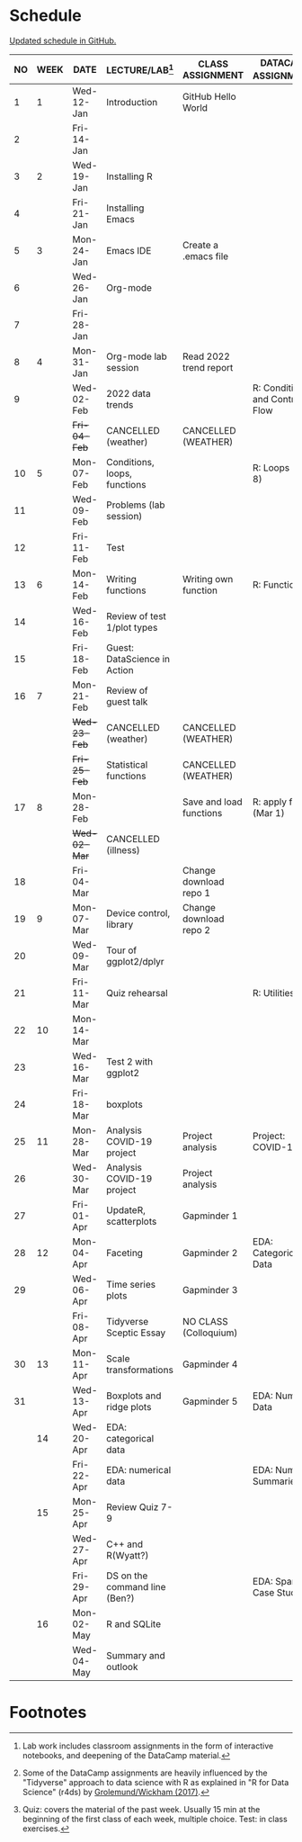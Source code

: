 #+options: toc:nil num:nil
#+startup: hideblocks overview
* Schedule

  [[https://github.com/birkenkrahe/ds205/blob/main/schedule.org][Updated schedule in GitHub.]]

  | NO | WEEK | DATE       | LECTURE/LAB[fn:1]             | CLASS ASSIGNMENT        | DATACAMP ASSIGNMENT[fn:2]        | TEST[fn:3]       |
  |----+------+------------+-------------------------------+-------------------------+----------------------------------+------------------|
  |  1 |    1 | Wed-12-Jan | Introduction                  | GitHub Hello World      |                                  | Entry Quiz       |
  |  2 |      | Fri-14-Jan |                               |                         |                                  |                  |
  |----+------+------------+-------------------------------+-------------------------+----------------------------------+------------------|
  |  3 |    2 | Wed-19-Jan | Installing R                  |                         |                                  | Quiz 1           |
  |  4 |      | Fri-21-Jan | Installing Emacs              |                         |                                  |                  |
  |----+------+------------+-------------------------------+-------------------------+----------------------------------+------------------|
  |  5 |    3 | Mon-24-Jan | Emacs IDE                     | Create a .emacs file    |                                  | Quiz 2           |
  |  6 |      | Wed-26-Jan | Org-mode                      |                         |                                  |                  |
  |  7 |      | Fri-28-Jan |                               |                         |                                  |                  |
  |----+------+------------+-------------------------------+-------------------------+----------------------------------+------------------|
  |  8 |    4 | Mon-31-Jan | Org-mode lab session          | Read 2022 trend report  |                                  |                  |
  |  9 |      | Wed-02-Feb | 2022 data trends              |                         | R: Conditionals and Control Flow |                  |
  |    |      | +Fri-04-Feb+ | CANCELLED (weather)           | CANCELLED (WEATHER)     |                                  | Quiz 3           |
  |----+------+------------+-------------------------------+-------------------------+----------------------------------+------------------|
  | 10 |    5 | Mon-07-Feb | Conditions, loops, functions  |                         | R: Loops (Feb 8)                 |                  |
  | 11 |      | Wed-09-Feb | Problems (lab session)        |                         |                                  |                  |
  | 12 |      | Fri-11-Feb | Test                          |                         |                                  | Test 1           |
  |----+------+------------+-------------------------------+-------------------------+----------------------------------+------------------|
  | 13 |    6 | Mon-14-Feb | Writing functions             | Writing own function    | R: Functions                     |                  |
  | 14 |      | Wed-16-Feb | Review of test 1/plot types   |                         |                                  |                  |
  | 15 |      | Fri-18-Feb | Guest: DataScience in Action  |                         |                                  |                  |
  |----+------+------------+-------------------------------+-------------------------+----------------------------------+------------------|
  | 16 |    7 | Mon-21-Feb | Review of guest talk          |                         |                                  | Quiz 4           |
  |    |      | +Wed-23-Feb+ | CANCELLED (weather)           | CANCELLED (WEATHER)     |                                  |                  |
  |    |      | +Fri-25-Feb+ | Statistical functions         | CANCELLED (WEATHER)     |                                  |                  |
  |----+------+------------+-------------------------------+-------------------------+----------------------------------+------------------|
  | 17 |    8 | Mon-28-Feb |                               | Save and load functions | R: apply family (Mar 1)          | Quiz 5           |
  |    |      | +Wed-02-Mar+ | CANCELLED (illness)           |                         |                                  |                  |
  | 18 |      | Fri-04-Mar |                               | Change download repo 1  |                                  |                  |
  |----+------+------------+-------------------------------+-------------------------+----------------------------------+------------------|
  | 19 |    9 | Mon-07-Mar | Device control, library       | Change download repo 2  |                                  | Quiz 6           |
  | 20 |      | Wed-09-Mar | Tour of ggplot2/dplyr         |                         |                                  |                  |
  | 21 |      | Fri-11-Mar | Quiz rehearsal                |                         | R: Utilities                     |                  |
  |----+------+------------+-------------------------------+-------------------------+----------------------------------+------------------|
  | 22 |   10 | Mon-14-Mar |                               |                         |                                  | Test 2           |
  | 23 |      | Wed-16-Mar | Test 2 with ggplot2           |                         |                                  |                  |
  | 24 |      | Fri-18-Mar | boxplots                      |                         |                                  |                  |
  |----+------+------------+-------------------------------+-------------------------+----------------------------------+------------------|
  | 25 |   11 | Mon-28-Mar | Analysis COVID-19 project     | Project analysis        | Project: COVID-19                |                  |
  | 26 |      | Wed-30-Mar | Analysis COVID-19 project     | Project analysis        |                                  |                  |
  | 27 |      | Fri-01-Apr | UpdateR, scatterplots         | Gapminder 1             |                                  |                  |
  |----+------+------------+-------------------------------+-------------------------+----------------------------------+------------------|
  | 28 |   12 | Mon-04-Apr | Faceting                      | Gapminder 2             | EDA: Categorical Data            | Quiz 7           |
  | 29 |      | Wed-06-Apr | Time series plots             | Gapminder 3             |                                  |                  |
  |    |      | Fri-08-Apr | Tidyverse Sceptic Essay       | NO CLASS (Colloquium)   |                                  |                  |
  |----+------+------------+-------------------------------+-------------------------+----------------------------------+------------------|
  | 30 |   13 | Mon-11-Apr | Scale transformations         | Gapminder 4             |                                  | Quiz 8           |
  | 31 |      | Wed-13-Apr | Boxplots and ridge plots      | Gapminder 5             | EDA: Numerical Data              |                  |
  |----+------+------------+-------------------------------+-------------------------+----------------------------------+------------------|
  |    |   14 | Wed-20-Apr | EDA: categorical data         |                         |                                  |                  |
  |    |      | Fri-22-Apr | EDA: numerical data           |                         | EDA: Numerical Summaries         | Quiz 9           |
  |----+------+------------+-------------------------------+-------------------------+----------------------------------+------------------|
  |    |   15 | Mon-25-Apr | Review Quiz 7-9               |                         |                                  | Test 3 (Mon-Tue) |
  |    |      | Wed-27-Apr | C++ and R(Wyatt?)             |                         |                                  |                  |
  |    |      | Fri-29-Apr | DS on the command line (Ben?) |                         | EDA: Spam Case Study             |                  |
  |----+------+------------+-------------------------------+-------------------------+----------------------------------+------------------|
  |    |   16 | Mon-02-May | R and SQLite                  |                         |                                  |                  |
  |    |      | Wed-04-May | Summary and outlook           |                         |                                  |                  |
  |----+------+------------+-------------------------------+-------------------------+----------------------------------+------------------|

* Footnotes

[fn:1]Lab work includes classroom assignments in the form of
interactive notebooks, and deepening of the DataCamp material.

[fn:2]Some of the DataCamp assignments are heavily influenced by the
"Tidyverse" approach to data science with R as explained in "R for
Data Science" (r4ds) by [[https://r4ds.had.co.nz/introduction.html][Grolemund/Wickham (2017)]].

[fn:3]Quiz: covers the material of the past week. Usually 15 min at
the beginning of the first class of each week, multiple choice. Test:
in class exercises.
